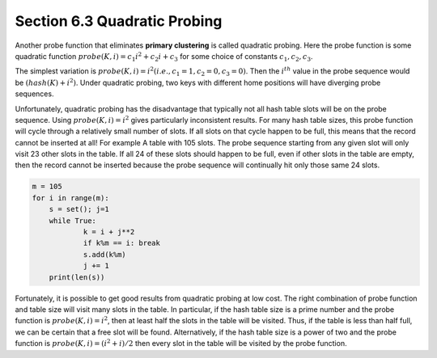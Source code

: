 *****************************
Section 6.3 Quadratic Probing
*****************************

Another probe function that eliminates **primary clustering** is called quadratic probing.
Here the probe function is some quadratic function :math:`probe(K, i) = c_1 i^2 + c_2 i + c_3`
for some choice of constants :math:`c_1, c_2, c_3`.

The simplest variation is :math:`probe(K, i) = i^2 (i.e., c_1 = 1, c_2 = 0, c_3 = 0)`.
Then the :math:`i^{th}` value in the probe sequence would be :math:`(hash(K) + i^2) % M`.
Under quadratic probing, two keys with different home positions will have diverging probe
sequences.

Unfortunately, quadratic probing has the disadvantage that typically not all hash table slots
will be on the probe sequence. Using :math:`probe(K, i) = i^2` gives particularly inconsistent
results. For many hash table sizes, this probe function will cycle through a relatively small
number of slots. If all slots on that cycle happen to be full, this means that the record cannot
be inserted at all! For example A table with 105 slots. The probe sequence starting
from any given slot will only visit 23 other slots in the table. If all 24 of these slots should
happen to be full, even if other slots in the table are empty, then the record cannot be inserted
because the probe sequence will continually hit only those same 24 slots.

.. code-block:: py

    m = 105
    for i in range(m):
        s = set(); j=1
        while True:
                k = i + j**2
                if k%m == i: break
                s.add(k%m)
                j += 1
        print(len(s))

Fortunately, it is possible to get good results from quadratic probing at low cost. The right
combination of probe function and table size will visit many slots in the table. In particular,
if the hash table size is a prime number and the probe function is :math:`probe(K, i) = i^2`,
then at least half the slots in the table will be visited. Thus, if the table is less than half
full, we can be certain that a free slot will be found. Alternatively, if the hash table size is
a power of two and the probe function is :math:`probe(K, i) = (i^2 + i)/2` then every slot in
the table will be visited by the probe function.
